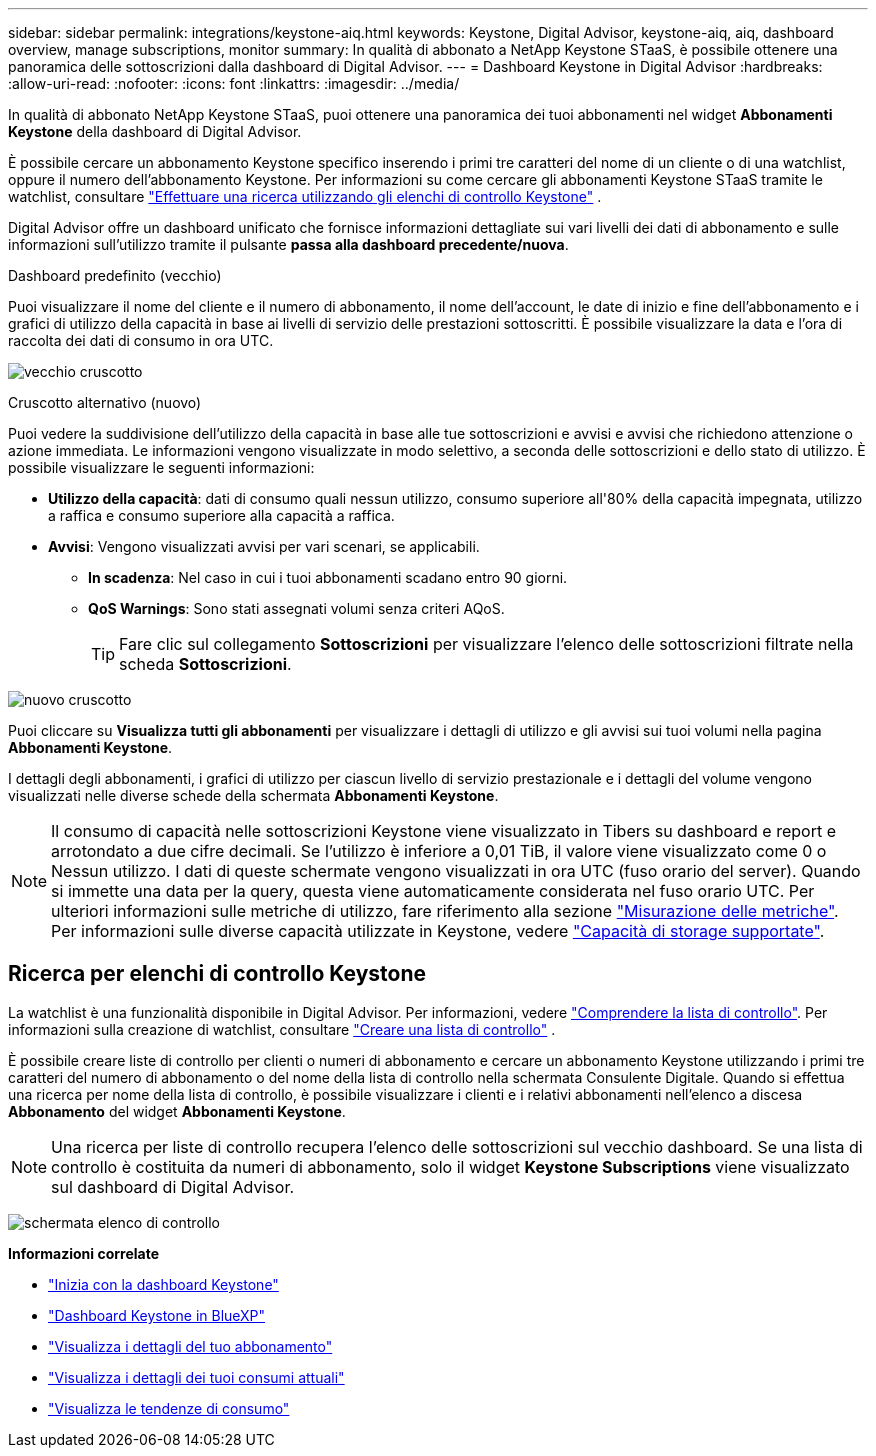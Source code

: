 ---
sidebar: sidebar 
permalink: integrations/keystone-aiq.html 
keywords: Keystone, Digital Advisor, keystone-aiq, aiq, dashboard overview, manage subscriptions, monitor 
summary: In qualità di abbonato a NetApp Keystone STaaS, è possibile ottenere una panoramica delle sottoscrizioni dalla dashboard di Digital Advisor. 
---
= Dashboard Keystone in Digital Advisor
:hardbreaks:
:allow-uri-read: 
:nofooter: 
:icons: font
:linkattrs: 
:imagesdir: ../media/


[role="lead"]
In qualità di abbonato NetApp Keystone STaaS, puoi ottenere una panoramica dei tuoi abbonamenti nel widget *Abbonamenti Keystone* della dashboard di Digital Advisor.

È possibile cercare un abbonamento Keystone specifico inserendo i primi tre caratteri del nome di un cliente o di una watchlist, oppure il numero dell'abbonamento Keystone. Per informazioni su come cercare gli abbonamenti Keystone STaaS tramite le watchlist, consultare link:../integrations/keystone-aiq.html#search-by-keystone-watchlists["Effettuare una ricerca utilizzando gli elenchi di controllo Keystone"] .

Digital Advisor offre un dashboard unificato che fornisce informazioni dettagliate sui vari livelli dei dati di abbonamento e sulle informazioni sull'utilizzo tramite il pulsante *passa alla dashboard precedente/nuova*.

.Dashboard predefinito (vecchio)
Puoi visualizzare il nome del cliente e il numero di abbonamento, il nome dell'account, le date di inizio e fine dell'abbonamento e i grafici di utilizzo della capacità in base ai livelli di servizio delle prestazioni sottoscritti. È possibile visualizzare la data e l'ora di raccolta dei dati di consumo in ora UTC.

image:old-db-2.png["vecchio cruscotto"]

.Cruscotto alternativo (nuovo)
Puoi vedere la suddivisione dell'utilizzo della capacità in base alle tue sottoscrizioni e avvisi e avvisi che richiedono attenzione o azione immediata. Le informazioni vengono visualizzate in modo selettivo, a seconda delle sottoscrizioni e dello stato di utilizzo. È possibile visualizzare le seguenti informazioni:

* *Utilizzo della capacità*: dati di consumo quali nessun utilizzo, consumo superiore all'80% della capacità impegnata, utilizzo a raffica e consumo superiore alla capacità a raffica.
* *Avvisi*: Vengono visualizzati avvisi per vari scenari, se applicabili.
+
** *In scadenza*: Nel caso in cui i tuoi abbonamenti scadano entro 90 giorni.
** *QoS Warnings*: Sono stati assegnati volumi senza criteri AQoS.
+

TIP: Fare clic sul collegamento *Sottoscrizioni* per visualizzare l'elenco delle sottoscrizioni filtrate nella scheda *Sottoscrizioni*.





image:new-db-4.png["nuovo cruscotto"]

Puoi cliccare su *Visualizza tutti gli abbonamenti* per visualizzare i dettagli di utilizzo e gli avvisi sui tuoi volumi nella pagina *Abbonamenti Keystone*.

I dettagli degli abbonamenti, i grafici di utilizzo per ciascun livello di servizio prestazionale e i dettagli del volume vengono visualizzati nelle diverse schede della schermata *Abbonamenti Keystone*.


NOTE: Il consumo di capacità nelle sottoscrizioni Keystone viene visualizzato in Tibers su dashboard e report e arrotondato a due cifre decimali. Se l'utilizzo è inferiore a 0,01 TiB, il valore viene visualizzato come 0 o Nessun utilizzo. I dati di queste schermate vengono visualizzati in ora UTC (fuso orario del server). Quando si immette una data per la query, questa viene automaticamente considerata nel fuso orario UTC. Per ulteriori informazioni sulle metriche di utilizzo, fare riferimento alla sezione link:../concepts/metrics.html#metrics-measurement["Misurazione delle metriche"]. Per informazioni sulle diverse capacità utilizzate in Keystone, vedere link:../concepts/supported-storage-capacity.html["Capacità di storage supportate"].



== Ricerca per elenchi di controllo Keystone

La watchlist è una funzionalità disponibile in Digital Advisor. Per informazioni, vedere https://docs.netapp.com/us-en/active-iq/concept_overview_dashboard.html["Comprendere la lista di controllo"^]. Per informazioni sulla creazione di watchlist, consultare  https://docs.netapp.com/us-en/active-iq/task_add_watchlist.html["Creare una lista di controllo"^] .

È possibile creare liste di controllo per clienti o numeri di abbonamento e cercare un abbonamento Keystone utilizzando i primi tre caratteri del numero di abbonamento o del nome della lista di controllo nella schermata Consulente Digitale. Quando si effettua una ricerca per nome della lista di controllo, è possibile visualizzare i clienti e i relativi abbonamenti nell'elenco a discesa *Abbonamento* del widget *Abbonamenti Keystone*.


NOTE: Una ricerca per liste di controllo recupera l'elenco delle sottoscrizioni sul vecchio dashboard. Se una lista di controllo è costituita da numeri di abbonamento, solo il widget *Keystone Subscriptions* viene visualizzato sul dashboard di Digital Advisor.

image:watchlist.png["schermata elenco di controllo"]

*Informazioni correlate*

* link:../integrations/dashboard-access.html["Inizia con la dashboard Keystone"]
* link:../integrations/keystone-bluexp.html["Dashboard Keystone in BlueXP"]
* link:../integrations/subscriptions-tab.html["Visualizza i dettagli del tuo abbonamento"]
* link:../integrations/current-usage-tab.html["Visualizza i dettagli dei tuoi consumi attuali"]
* link:../integrations/consumption-tab.html["Visualizza le tendenze di consumo"]

